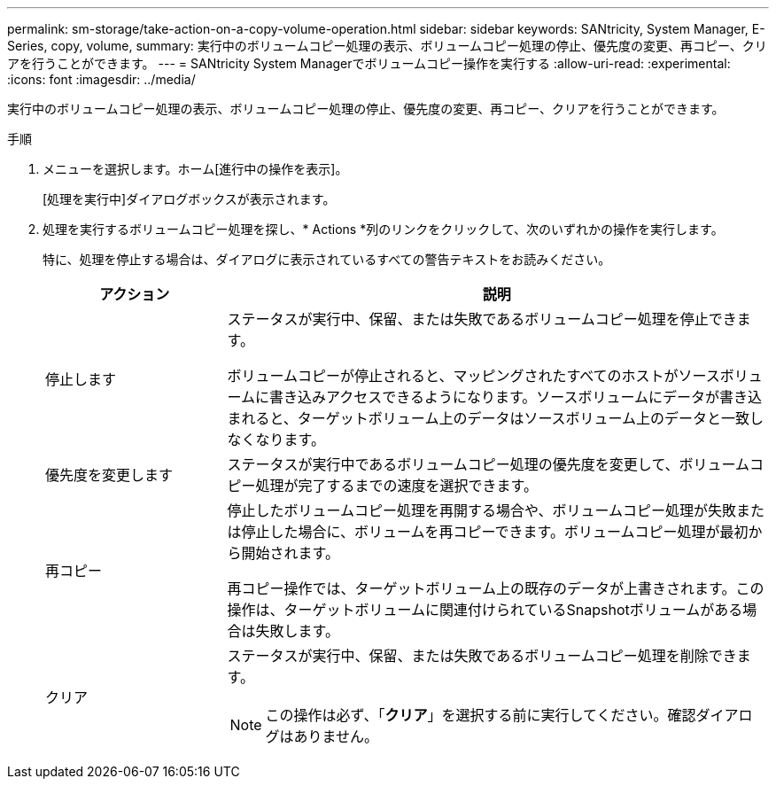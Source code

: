 ---
permalink: sm-storage/take-action-on-a-copy-volume-operation.html 
sidebar: sidebar 
keywords: SANtricity, System Manager, E-Series, copy, volume, 
summary: 実行中のボリュームコピー処理の表示、ボリュームコピー処理の停止、優先度の変更、再コピー、クリアを行うことができます。 
---
= SANtricity System Managerでボリュームコピー操作を実行する
:allow-uri-read: 
:experimental: 
:icons: font
:imagesdir: ../media/


[role="lead"]
実行中のボリュームコピー処理の表示、ボリュームコピー処理の停止、優先度の変更、再コピー、クリアを行うことができます。

.手順
. メニューを選択します。ホーム[進行中の操作を表示]。
+
[処理を実行中]ダイアログボックスが表示されます。

. 処理を実行するボリュームコピー処理を探し、* Actions *列のリンクをクリックして、次のいずれかの操作を実行します。
+
特に、処理を停止する場合は、ダイアログに表示されているすべての警告テキストをお読みください。

+
[cols="25h,~"]
|===
| アクション | 説明 


 a| 
停止します
 a| 
ステータスが実行中、保留、または失敗であるボリュームコピー処理を停止できます。

ボリュームコピーが停止されると、マッピングされたすべてのホストがソースボリュームに書き込みアクセスできるようになります。ソースボリュームにデータが書き込まれると、ターゲットボリューム上のデータはソースボリューム上のデータと一致しなくなります。



 a| 
優先度を変更します
 a| 
ステータスが実行中であるボリュームコピー処理の優先度を変更して、ボリュームコピー処理が完了するまでの速度を選択できます。



 a| 
再コピー
 a| 
停止したボリュームコピー処理を再開する場合や、ボリュームコピー処理が失敗または停止した場合に、ボリュームを再コピーできます。ボリュームコピー処理が最初から開始されます。

再コピー操作では、ターゲットボリューム上の既存のデータが上書きされます。この操作は、ターゲットボリュームに関連付けられているSnapshotボリュームがある場合は失敗します。



 a| 
クリア
 a| 
ステータスが実行中、保留、または失敗であるボリュームコピー処理を削除できます。

[NOTE]
====
この操作は必ず、「*クリア*」を選択する前に実行してください。確認ダイアログはありません。

====
|===

